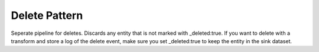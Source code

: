.. _delete_pattern:

Delete Pattern
--------------

Seperate pipeline for deletes. Discards any entity that is not marked with _deleted:true. If you want to delete with a transform and store a log of the delete event, make sure you set _deleted:true to keep the entity in the sink dataset.
